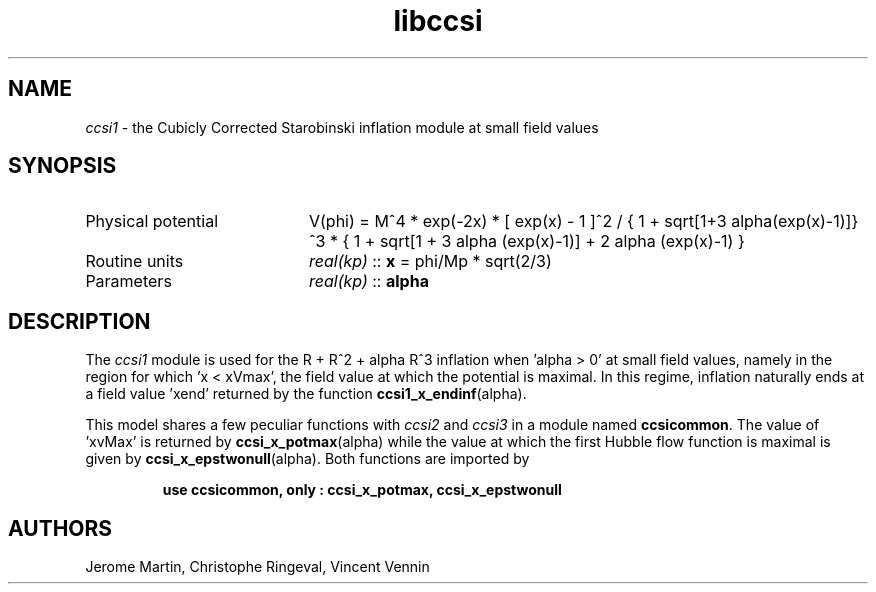 .TH libccsi 3 "January 19, 2014" "libaspic" "Module convention" 

.SH NAME
.I ccsi1
- the Cubicly Corrected Starobinski inflation module at small field values

.SH SYNOPSIS
.TP 20
Physical potential
V(phi) = M^4 * exp(-2x) * [ exp(x) - 1 ]^2 /
{ 1 + sqrt[1+3 alpha(exp(x)-1)]}^3 * { 1 + sqrt[1 + 3 alpha (exp(x)-1)] + 2 alpha (exp(x)-1) }
.TP
Routine units
.I real(kp)
::
.B x
= phi/Mp * sqrt(2/3)
.TP
Parameters
.I real(kp)
::
.B alpha

.SH DESCRIPTION
The
.I ccsi1
module is used for the R + R^2 + alpha R^3 inflation when 'alpha > 0' at small field
values, namely in the region for which 'x < xVmax', the field value at
which the potential is maximal. In this regime, inflation naturally
ends at a field value 'xend' returned by the function
.BR ccsi1_x_endinf (alpha).

This model shares a few peculiar functions with
.I ccsi2
and
.I ccsi3
in a module named
.BR ccsicommon .
The value of 'xvMax' is returned by
.BR ccsi_x_potmax (alpha)
while the value at which the first Hubble flow function is maximal is
given by
.BR ccsi_x_epstwonull (alpha).
Both functions are imported by
.IP
.B use ccsicommon, only : ccsi_x_potmax, ccsi_x_epstwonull
.SH AUTHORS
Jerome Martin, Christophe Ringeval, Vincent Vennin
